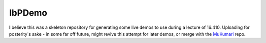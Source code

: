 IbPDemo
=======

I believe this was a skeleton repository for generating some live demos to use during a lecture of 16.410. Uploading for posterity's sake - in some far off future, might revive this attempt for later demos, or merge with the `MuKumari <https://github.com/SSModelGit/MuKumari.jl>`_ repo.
